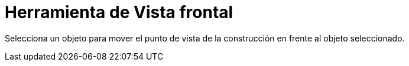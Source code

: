 = Herramienta de Vista frontal
:page-en: tools/View_in_front_of
ifdef::env-github[:imagesdir: /es/modules/ROOT/assets/images]

Selecciona un objeto para mover el punto de vista de la construcción en frente al objeto seleccionado.
